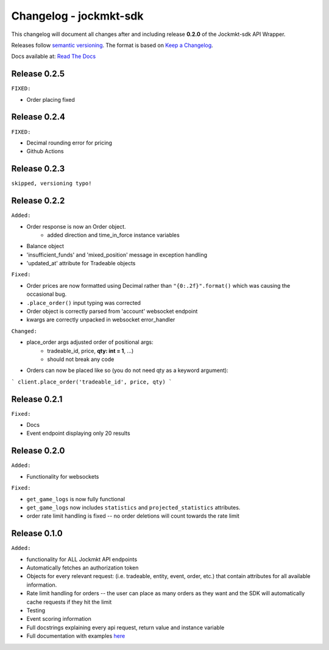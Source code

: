 =======================
Changelog - jockmkt-sdk
=======================

This changelog will document all changes after and including release **0.2.0** of the Jockmkt-sdk API Wrapper.

Releases follow `semantic versioning <https://semver.org/spec/v2.0.0.html>`_.
The format is based on `Keep a Changelog <https://keepachangelog.com/en/1.0.0/>`_.

Docs available at: `Read The Docs <https://jockmkt-sdk.readthedocs.io/en/latest/>`_

Release 0.2.5
#############

``FIXED:``

- Order placing fixed

Release 0.2.4
#############

``FIXED:``

- Decimal rounding error for pricing

- Github Actions

Release 0.2.3
#############

``skipped, versioning typo!``

Release 0.2.2
#############

``Added:``

- Order response is now an Order object.
    - added direction and time_in_force instance variables

- Balance object

- 'insufficient_funds' and 'mixed_position' message in exception handling

- 'updated_at' attribute for Tradeable objects

``Fixed:``

- Order prices are now formatted using Decimal rather than ``"{0:.2f}".format()`` which was causing the occasional bug.

- ``.place_order()`` input typing was corrected

- Order object is correctly parsed from 'account' websocket endpoint

- kwargs are correctly unpacked in websocket error_handler

``Changed:``

- place_order args adjusted order of positional args:
    - tradeable_id, price, **qty: int = 1**, ...)
    - should not break any code

- Orders can now be placed like so (you do not need qty as a keyword argument):

```
client.place_order('tradeable_id', price, qty)
```


Release 0.2.1
#############

``Fixed:``

- Docs

- Event endpoint displaying only 20 results

Release 0.2.0
#############

``Added:``

- Functionality for websockets

``Fixed:``

- ``get_game_logs`` is now fully functional

- ``get_game_logs`` now includes ``statistics`` and ``projected_statistics`` attributes.

- order rate limit handling is fixed -- no order deletions will count towards the rate limit

Release 0.1.0
#############

``Added:``

- functionality for ALL Jockmkt API endpoints

- Automatically fetches an authorization token

- Objects for every relevant request: (i.e. tradeable, entity, event, order, etc.) that contain attributes for all available information.

- Rate limit handling for orders -- the user can place as many orders as they want and the SDK will automatically cache requests if they hit the limit

- Testing

- Event scoring information

- Full docstrings explaining every api request, return value and instance variable

- Full documentation with examples `here <https://jockmkt-sdk.readthedocs.io/en/latest/>`_






